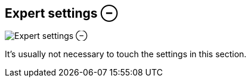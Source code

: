 [#inspector-clip-expert-settings]
== Expert settings ⊖

image:generated/screenshots/elements/inspector/clip/expert-settings.png[Expert settings ⊖, role="related thumb right"]

It's usually not necessary to touch the settings in this section.

